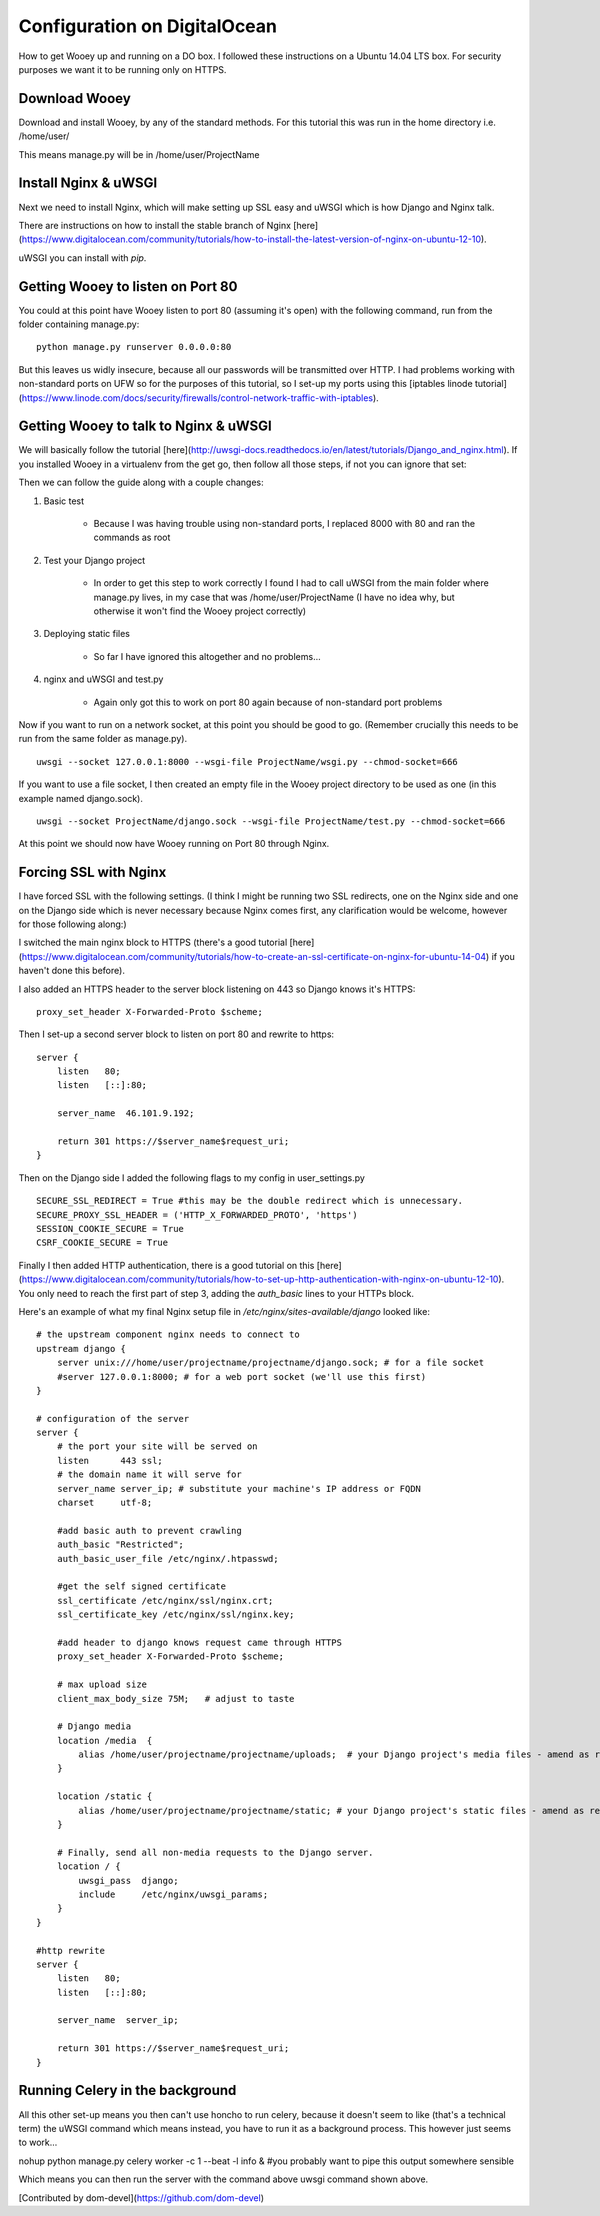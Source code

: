 Configuration on DigitalOcean
==========================

How to get Wooey up and running on a DO box. I followed these instructions on a Ubuntu 14.04 LTS box. For security purposes we want it to be running only on HTTPS.

Download Wooey
---------------

Download and install Wooey, by any of the standard methods. For this tutorial this was run in the home directory i.e. /home/user/

This means manage.py will be in /home/user/ProjectName

Install Nginx & uWSGI
----------------

Next we need to install Nginx, which will make setting up SSL easy and uWSGI which is how Django and Nginx talk.

There are instructions on how to install the stable branch of Nginx [here](https://www.digitalocean.com/community/tutorials/how-to-install-the-latest-version-of-nginx-on-ubuntu-12-10).

uWSGI you can install with `pip`.


Getting Wooey to listen on Port 80
-------------------

You could at this point have Wooey listen to port 80 (assuming it's open) with the following command, run from the folder containing manage.py:

::

    python manage.py runserver 0.0.0.0:80

But this leaves us widly insecure, because all our passwords will be transmitted over HTTP. I had problems working with non-standard ports on UFW so for the purposes of this tutorial, so I set-up my ports using this [iptables linode tutorial](https://www.linode.com/docs/security/firewalls/control-network-traffic-with-iptables).


Getting Wooey to talk to Nginx & uWSGI
---------------------

We will basically follow the tutorial [here](http://uwsgi-docs.readthedocs.io/en/latest/tutorials/Django_and_nginx.html). If you installed Wooey in a virtualenv from the get go, then follow all those steps, if not you can ignore that set:

Then we can follow the guide along with a couple changes:

1. Basic test

    * Because I was having trouble using non-standard ports, I replaced 8000 with 80 and ran the commands as root

2. Test your Django project

    * In order to get this step to work correctly I found I had to call uWSGI from the main folder where manage.py lives, in my case that was /home/user/ProjectName (I have no idea why, but otherwise it won't find the Wooey project correctly)

3. Deploying static files

    * So far I have ignored this altogether and no problems...      

4. nginx and uWSGI and test.py

    * Again only got this to work on port 80 again because of non-standard port problems


Now if you want to run on a network socket, at this point you should be good to go. (Remember crucially this needs to be run from the same folder as manage.py).

::

    uwsgi --socket 127.0.0.1:8000 --wsgi-file ProjectName/wsgi.py --chmod-socket=666

If you want to use a file socket, I then created an empty file in the Wooey project directory to be used as one (in this example named django.sock).

::

    uwsgi --socket ProjectName/django.sock --wsgi-file ProjectName/test.py --chmod-socket=666


At this point we should now have Wooey running on Port 80 through Nginx.

Forcing SSL with Nginx
---------------------

I have forced SSL with the following settings. (I think I might be running two SSL redirects, one on the Nginx side and one on the Django side which is never necessary because Nginx comes first, any clarification would be welcome, however for those following along:)

I switched the main nginx block to HTTPS (there's a good tutorial [here](https://www.digitalocean.com/community/tutorials/how-to-create-an-ssl-certificate-on-nginx-for-ubuntu-14-04) if you haven't done this before).

I also added an HTTPS header to the server block listening on 443 so Django knows it's HTTPS:

::

    proxy_set_header X-Forwarded-Proto $scheme;

Then I set-up a second server block to listen on port 80 and rewrite to https:

::

    server {
        listen   80;
        listen   [::]:80;

        server_name  46.101.9.192;

        return 301 https://$server_name$request_uri;
    }


Then on the Django side I added the following flags to my config in user_settings.py

::

    SECURE_SSL_REDIRECT = True #this may be the double redirect which is unnecessary.
    SECURE_PROXY_SSL_HEADER = ('HTTP_X_FORWARDED_PROTO', 'https')
    SESSION_COOKIE_SECURE = True
    CSRF_COOKIE_SECURE = True

Finally I then added HTTP authentication, there is a good tutorial on this [here](https://www.digitalocean.com/community/tutorials/how-to-set-up-http-authentication-with-nginx-on-ubuntu-12-10). You only need to reach the first part of step 3, adding the `auth_basic` lines to your HTTPs block.

Here's an example of what my final Nginx setup file in `/etc/nginx/sites-available/django` looked like:

::

    # the upstream component nginx needs to connect to
    upstream django {
        server unix:///home/user/projectname/projectname/django.sock; # for a file socket
        #server 127.0.0.1:8000; # for a web port socket (we'll use this first)
    }

    # configuration of the server
    server {
        # the port your site will be served on
        listen      443 ssl;
        # the domain name it will serve for
        server_name server_ip; # substitute your machine's IP address or FQDN
        charset     utf-8;

        #add basic auth to prevent crawling
        auth_basic "Restricted";
        auth_basic_user_file /etc/nginx/.htpasswd;

        #get the self signed certificate
        ssl_certificate /etc/nginx/ssl/nginx.crt;
        ssl_certificate_key /etc/nginx/ssl/nginx.key;

        #add header to django knows request came through HTTPS
        proxy_set_header X-Forwarded-Proto $scheme;

        # max upload size
        client_max_body_size 75M;   # adjust to taste

        # Django media
        location /media  {
            alias /home/user/projectname/projectname/uploads;  # your Django project's media files - amend as required
        }

        location /static {
            alias /home/user/projectname/projectname/static; # your Django project's static files - amend as required
        }

        # Finally, send all non-media requests to the Django server.
        location / {
            uwsgi_pass  django;
            include     /etc/nginx/uwsgi_params;
        }
    }

    #http rewrite
    server {
        listen   80;
        listen   [::]:80;

        server_name  server_ip;

        return 301 https://$server_name$request_uri;
    }


Running Celery in the background
---------------------

All this other set-up means you then can't use honcho to run celery, because it doesn't seem to like (that's a technical term) the uWSGI command which means instead, you have to run it as a background process. This however just seems to work...

nohup python manage.py celery worker -c 1 --beat -l info & #you probably want to pipe this output somewhere sensible

Which means you can then run the server with the command above uwsgi command shown above.

[Contributed by dom-devel](https://github.com/dom-devel)